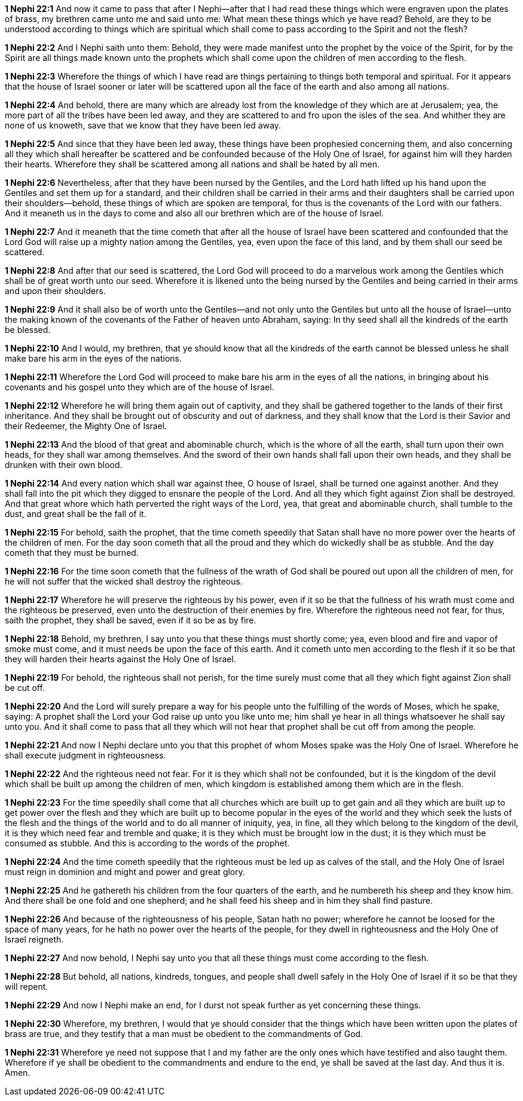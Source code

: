 *1 Nephi 22:1* And now it came to pass that after I Nephi--after that I had read these things which were engraven upon the plates of brass, my brethren came unto me and said unto me: What mean these things which ye have read? Behold, are they to be understood according to things which are spiritual which shall come to pass according to the Spirit and not the flesh?

*1 Nephi 22:2* And I Nephi saith unto them: Behold, they were made manifest unto the prophet by the voice of the Spirit, for by the Spirit are all things made known unto the prophets which shall come upon the children of men according to the flesh.

*1 Nephi 22:3* Wherefore the things of which I have read are things pertaining to things both temporal and spiritual. For it appears that the house of Israel sooner or later will be scattered upon all the face of the earth and also among all nations.

*1 Nephi 22:4* And behold, there are many which are already lost from the knowledge of they which are at Jerusalem; yea, the more part of all the tribes have been led away, and they are scattered to and fro upon the isles of the sea. And whither they are none of us knoweth, save that we know that they have been led away.

*1 Nephi 22:5* And since that they have been led away, these things have been prophesied concerning them, and also concerning all they which shall hereafter be scattered and be confounded because of the Holy One of Israel, for against him will they harden their hearts. Wherefore they shall be scattered among all nations and shall be hated by all men.

*1 Nephi 22:6* Nevertheless, after that they have been nursed by the Gentiles, and the Lord hath lifted up his hand upon the Gentiles and set them up for a standard, and their children shall be carried in their arms and their daughters shall be carried upon their shoulders--behold, these things of which are spoken are temporal, for thus is the covenants of the Lord with our fathers. And it meaneth us in the days to come and also all our brethren which are of the house of Israel.

*1 Nephi 22:7* And it meaneth that the time cometh that after all the house of Israel have been scattered and confounded that the Lord God will raise up a mighty nation among the Gentiles, yea, even upon the face of this land, and by them shall our seed be scattered.

*1 Nephi 22:8* And after that our seed is scattered, the Lord God will proceed to do a marvelous work among the Gentiles which shall be of great worth unto our seed. Wherefore it is likened unto the being nursed by the Gentiles and being carried in their arms and upon their shoulders.

*1 Nephi 22:9* And it shall also be of worth unto the Gentiles--and not only unto the Gentiles but unto all the house of Israel--unto the making known of the covenants of the Father of heaven unto Abraham, saying: In thy seed shall all the kindreds of the earth be blessed.

*1 Nephi 22:10* And I would, my brethren, that ye should know that all the kindreds of the earth cannot be blessed unless he shall make bare his arm in the eyes of the nations.

*1 Nephi 22:11* Wherefore the Lord God will proceed to make bare his arm in the eyes of all the nations, in bringing about his covenants and his gospel unto they which are of the house of Israel.

*1 Nephi 22:12* Wherefore he will bring them again out of captivity, and they shall be gathered together to the lands of their first inheritance. And they shall be brought out of obscurity and out of darkness, and they shall know that the Lord is their Savior and their Redeemer, the Mighty One of Israel.

*1 Nephi 22:13* And the blood of that great and abominable church, which is the whore of all the earth, shall turn upon their own heads, for they shall war among themselves. And the sword of their own hands shall fall upon their own heads, and they shall be drunken with their own blood.

*1 Nephi 22:14* And every nation which shall war against thee, O house of Israel, shall be turned one against another. And they shall fall into the pit which they digged to ensnare the people of the Lord. And all they which fight against Zion shall be destroyed. And that great whore which hath perverted the right ways of the Lord, yea, that great and abominable church, shall tumble to the dust, and great shall be the fall of it.

*1 Nephi 22:15* For behold, saith the prophet, that the time cometh speedily that Satan shall have no more power over the hearts of the children of men. For the day soon cometh that all the proud and they which do wickedly shall be as stubble. And the day cometh that they must be burned.

*1 Nephi 22:16* For the time soon cometh that the fullness of the wrath of God shall be poured out upon all the children of men, for he will not suffer that the wicked shall destroy the righteous.

*1 Nephi 22:17* Wherefore he will preserve the righteous by his power, even if it so be that the fullness of his wrath must come and the righteous be preserved, even unto the destruction of their enemies by fire. Wherefore the righteous need not fear, for thus, saith the prophet, they shall be saved, even if it so be as by fire.

*1 Nephi 22:18* Behold, my brethren, I say unto you that these things must shortly come; yea, even blood and fire and vapor of smoke must come, and it must needs be upon the face of this earth. And it cometh unto men according to the flesh if it so be that they will harden their hearts against the Holy One of Israel.

*1 Nephi 22:19* For behold, the righteous shall not perish, for the time surely must come that all they which fight against Zion shall be cut off.

*1 Nephi 22:20* And the Lord will surely prepare a way for his people unto the fulfilling of the words of Moses, which he spake, saying: A prophet shall the Lord your God raise up unto you like unto me; him shall ye hear in all things whatsoever he shall say unto you. And it shall come to pass that all they which will not hear that prophet shall be cut off from among the people.

*1 Nephi 22:21* And now I Nephi declare unto you that this prophet of whom Moses spake was the Holy One of Israel. Wherefore he shall execute judgment in righteousness.

*1 Nephi 22:22* And the righteous need not fear. For it is they which shall not be confounded, but it is the kingdom of the devil which shall be built up among the children of men, which kingdom is established among them which are in the flesh.

*1 Nephi 22:23* For the time speedily shall come that all churches which are built up to get gain and all they which are built up to get power over the flesh and they which are built up to become popular in the eyes of the world and they which seek the lusts of the flesh and the things of the world and to do all manner of iniquity, yea, in fine, all they which belong to the kingdom of the devil, it is they which need fear and tremble and quake; it is they which must be brought low in the dust; it is they which must be consumed as stubble. And this is according to the words of the prophet.

*1 Nephi 22:24* And the time cometh speedily that the righteous must be led up as calves of the stall, and the Holy One of Israel must reign in dominion and might and power and great glory.

*1 Nephi 22:25* And he gathereth his children from the four quarters of the earth, and he numbereth his sheep and they know him. And there shall be one fold and one shepherd; and he shall feed his sheep and in him they shall find pasture.

*1 Nephi 22:26* And because of the righteousness of his people, Satan hath no power; wherefore he cannot be loosed for the space of many years, for he hath no power over the hearts of the people, for they dwell in righteousness and the Holy One of Israel reigneth.

*1 Nephi 22:27* And now behold, I Nephi say unto you that all these things must come according to the flesh.

*1 Nephi 22:28* But behold, all nations, kindreds, tongues, and people shall dwell safely in the Holy One of Israel if it so be that they will repent.

*1 Nephi 22:29* And now I Nephi make an end, for I durst not speak further as yet concerning these things.

*1 Nephi 22:30* Wherefore, my brethren, I would that ye should consider that the things which have been written upon the plates of brass are true, and they testify that a man must be obedient to the commandments of God.

*1 Nephi 22:31* Wherefore ye need not suppose that I and my father are the only ones which have testified and also taught them. Wherefore if ye shall be obedient to the commandments and endure to the end, ye shall be saved at the last day. And thus it is. Amen.

